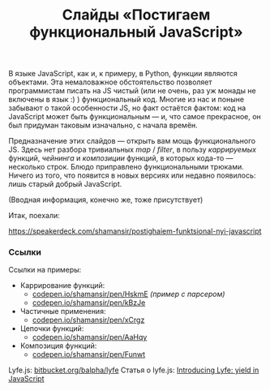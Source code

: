 #+title: Слайды «Постигаем функциональный JavaScript»
#+datetime: 16 Feb 2013 22:23
#+tags: javascript functional-programming
#+hugo_section: blog-ru

В языке JavaScript, как и, к примеру, в Python, функции являются
объектами. Эта немаловажное обстоятельство позволяет программистам
писать на JS чистый (или не очень, раз уж монады не включены в язык :) )
функциональный код. Многие из нас и поныне забывают о такой особенности
JS, но факт остаётся фактом: код на JavaScript может быть функциональным
--- и, что самое прекрасное, он был придуман таковым изначально, с
начала времён.

Предназначение этих слайдов --- открыть вам мощь функционального JS.
Здесь нет разбора тривиальных /map/ / /filter/, в пользу /каррируемых/
функций, /чейнинга/ и /композиции/ функций, в которых кода-то ---
несколько строк. Блюдо приправлено функциональными трюками. Ничего из
того, что появится в новых версиях или недавно появилось: лишь старый
добрый JavaScript.

(Вводная информация, конечно же, тоже присутствует)

Итак, поехали:

https://speakerdeck.com/shamansir/postighaiem-funktsional-nyi-javascript

*** Ссылки
:PROPERTIES:
:CUSTOM_ID: ссылки
:END:
Ссылки на примеры:

- Каррирование функций:
  - [[http://codepen.io/shamansir/pen/HskmE][codepen.io/shamansir/pen/HskmE]]
    /(пример с парсером)/
  - [[http://codepen.io/shamansir/pen/kBzJe][codepen.io/shamansir/pen/kBzJe]]
- Частичные применения:
  - [[http://codepen.io/shamansir/pen/xCrgz][codepen.io/shamansir/pen/xCrgz]]
- Цепочки функций:
  - [[http://codepen.io/shamansir/pen/AaHqy][codepen.io/shamansir/pen/AaHqy]]
- Композиция функций:
  - [[http://codepen.io/shamansir/pen/Funwt][codepen.io/shamansir/pen/Funwt]]

Lyfe.js: [[http://bitbucket.org/balpha/lyfe][bitbucket.org/balpha/lyfe]]
Статья о lyfe.js:
[[http://balpha.de/2011/06/introducing-lyfe-yield-in-javascript][Introducing
Lyfe: yield in JavaScript]]
